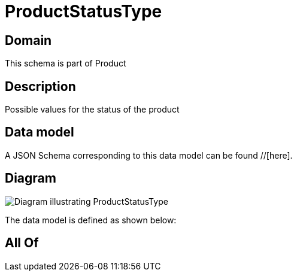 = ProductStatusType

[#domain]
== Domain

This schema is part of Product

[#description]
== Description
Possible values for the status of the product


[#data_model]
== Data model

A JSON Schema corresponding to this data model can be found //[here].


[#diagram]
== Diagram
image::Resource_ProductStatusType.png[Diagram illustrating ProductStatusType]


The data model is defined as shown below:


[#all_of]
== All Of

